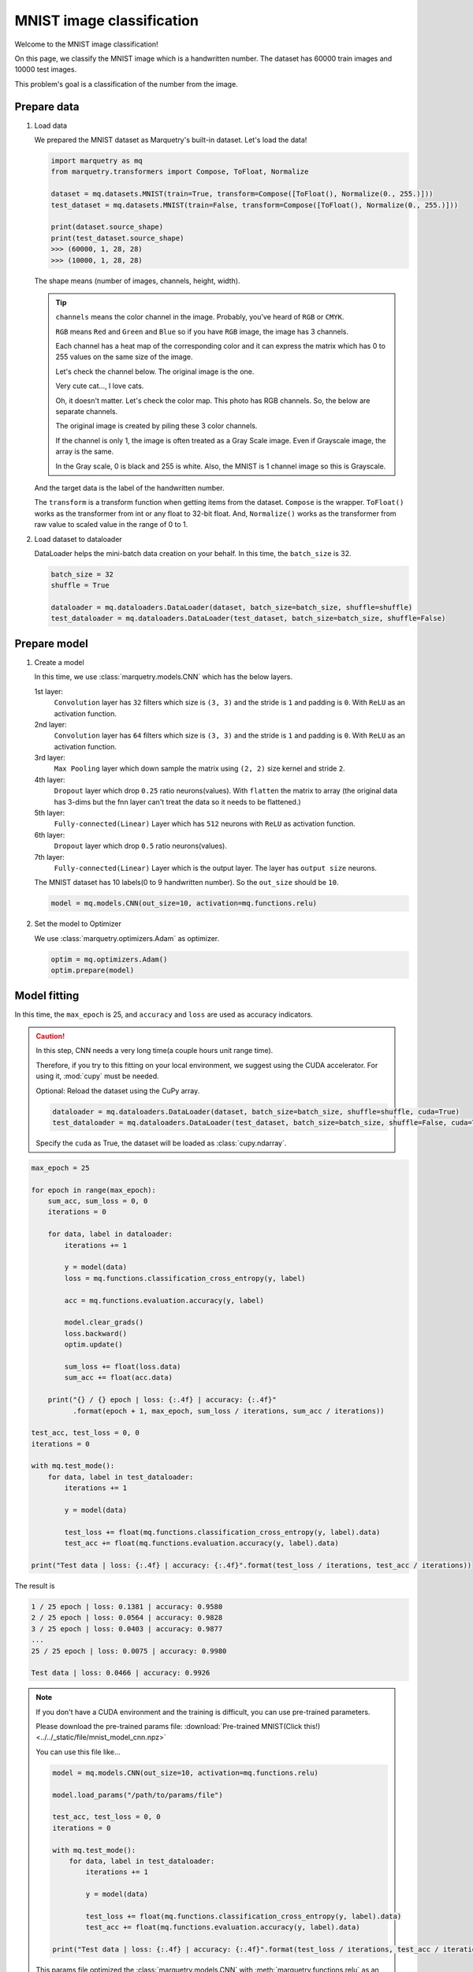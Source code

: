 MNIST image classification
=============================
Welcome to the MNIST image classification!

On this page, we classify the MNIST image which is a handwritten number.
The dataset has 60000 train images and 10000 test images.

.. image:: ../../_static/img/mnist_image.png
   :align: center
   :scale: 50%

This problem's goal is a classification of the number from the image.

Prepare data
~~~~~~~~~~~~~
1. Load data

   We prepared the MNIST dataset as Marquetry's built-in dataset. Let's load the data!

   .. code-block:: python

      import marquetry as mq
      from marquetry.transformers import Compose, ToFloat, Normalize

      dataset = mq.datasets.MNIST(train=True, transform=Compose([ToFloat(), Normalize(0., 255.)]))
      test_dataset = mq.datasets.MNIST(train=False, transform=Compose([ToFloat(), Normalize(0., 255.)]))

      print(dataset.source_shape)
      print(test_dataset.source_shape)
      >>> (60000, 1, 28, 28)
      >>> (10000, 1, 28, 28)

   The shape means (number of images, channels, height, width).

   .. tip::
      ``channels`` means the color channel in the image.
      Probably, you've heard of ``RGB`` or ``CMYK``.

      ``RGB`` means ``Red`` and ``Green`` and ``Blue`` so if you have ``RGB`` image,
      the image has 3 channels.

      Each channel has a heat map of the corresponding color and it can express the matrix which
      has 0 to 255 values on the same size of the image.

      Let's check the channel below.
      The original image is the one.

      .. image:: ../../_static/img/tabby_image.png
         :align: center

      Very cute cat..., I love cats.

      Oh, it doesn't matter.
      Let's check the color map. This photo has RGB channels. So, the below are separate channels.

      .. grid:: 3
         :gutter: 2

         .. grid-item::

            .. image:: ../../_static/img/red_tabby.png

            Red channel

         .. grid-item::

            .. image:: ../../_static/img/green_tabby.png

            Green channel

         .. grid-item::

            .. image:: ../../_static/img/blue_tabby.png

            Blue channel

      The original image is created by piling these 3 color channels.

      If the channel is only 1, the image is often treated as a Gray Scale image.
      Even if Grayscale image, the array is the same.

      In the Gray scale, 0 is black and 255 is white. Also, the MNIST is 1 channel image so this is
      Grayscale.

   And the target data is the label of the handwritten number.

   The ``transform`` is a transform function when getting items from the dataset.
   ``Compose`` is the wrapper. ``ToFloat()`` works as the transformer from int or any float to 32-bit float.
   And, ``Normalize()`` works as the transformer from raw value to scaled value in the range of 0 to 1.

2. Load dataset to dataloader

   DataLoader helps the mini-batch data creation on your behalf.
   In this time, the ``batch_size`` is 32.

   .. code-block:: python

      batch_size = 32
      shuffle = True

      dataloader = mq.dataloaders.DataLoader(dataset, batch_size=batch_size, shuffle=shuffle)
      test_dataloader = mq.dataloaders.DataLoader(test_dataset, batch_size=batch_size, shuffle=False)

.. centered:: Then you complete preparation. Congratulation!!

Prepare model
~~~~~~~~~~~~~~

1. Create a model

   In this time, we use :class:`marquetry.models.CNN` which has the below layers.

   1st layer:
      ``Convolution`` layer has ``32`` filters which size is ``(3, 3)`` and
      the stride is ``1`` and padding is ``0``.
      With ``ReLU`` as an activation function.

   2nd layer:
      ``Convolution`` layer has ``64`` filters which size is ``(3, 3)`` and
      the stride is ``1`` and padding is ``0``.
      With ``ReLU`` as an activation function.

   3rd layer:
      ``Max Pooling`` layer which down sample the matrix using ``(2, 2)`` size kernel and stride ``2``.

   4th layer:
      ``Dropout`` layer which drop ``0.25`` ratio neurons(values).
      With ``flatten`` the matrix to array
      (the original data has 3-dims but the fnn layer can't treat the data so it needs to be flattened.)

   5th layer:
      ``Fully-connected(Linear)`` Layer which has ``512`` neurons with ``ReLU`` as activation function.

   6th layer:
      ``Dropout`` layer which drop ``0.5`` ratio neurons(values).

   7th layer:
      ``Fully-connected(Linear)`` Layer which is the output layer.
      The layer has ``output size`` neurons.

   The MNIST dataset has 10 labels(0 to 9 handwritten number). So the ``out_size`` should be ``10``.

   .. code-block:: python

      model = mq.models.CNN(out_size=10, activation=mq.functions.relu)

2. Set the model to Optimizer

   We use :class:`marquetry.optimizers.Adam` as optimizer.

   .. code-block:: python

      optim = mq.optimizers.Adam()
      optim.prepare(model)

.. centered:: Now you have all you need to learn the MNIST dataset! Let's proceed to the learning section!

Model fitting
~~~~~~~~~~~~~~

In this time, the ``max_epoch`` is 25, and ``accuracy`` and ``loss`` are used as accuracy indicators.

.. caution::
   In this step, CNN needs a very long time(a couple hours unit range time).

   Therefore, if you try to this fitting on your local environment, we suggest using
   the CUDA accelerator.
   For using it, :mod:`cupy` must be needed.

   Optional: Reload the dataset using the CuPy array.

   .. code-block:: python

      dataloader = mq.dataloaders.DataLoader(dataset, batch_size=batch_size, shuffle=shuffle, cuda=True)
      test_dataloader = mq.dataloaders.DataLoader(test_dataset, batch_size=batch_size, shuffle=False, cuda=True)

   Specify the ``cuda`` as True, the dataset will be loaded as :class:`cupy.ndarray`.

.. code-block:: python

   max_epoch = 25

   for epoch in range(max_epoch):
       sum_acc, sum_loss = 0, 0
       iterations = 0

       for data, label in dataloader:
           iterations += 1

           y = model(data)
           loss = mq.functions.classification_cross_entropy(y, label)

           acc = mq.functions.evaluation.accuracy(y, label)

           model.clear_grads()
           loss.backward()
           optim.update()

           sum_loss += float(loss.data)
           sum_acc += float(acc.data)

       print("{} / {} epoch | loss: {:.4f} | accuracy: {:.4f}"
             .format(epoch + 1, max_epoch, sum_loss / iterations, sum_acc / iterations))

   test_acc, test_loss = 0, 0
   iterations = 0

   with mq.test_mode():
       for data, label in test_dataloader:
           iterations += 1

           y = model(data)

           test_loss += float(mq.functions.classification_cross_entropy(y, label).data)
           test_acc += float(mq.functions.evaluation.accuracy(y, label).data)

   print("Test data | loss: {:.4f} | accuracy: {:.4f}".format(test_loss / iterations, test_acc / iterations))

The result is

.. code-block::

   1 / 25 epoch | loss: 0.1381 | accuracy: 0.9580
   2 / 25 epoch | loss: 0.0564 | accuracy: 0.9828
   3 / 25 epoch | loss: 0.0403 | accuracy: 0.9877
   ...
   25 / 25 epoch | loss: 0.0075 | accuracy: 0.9980

   Test data | loss: 0.0466 | accuracy: 0.9926

.. note::
   If you don't have a CUDA environment and the training is difficult, you can use pre-trained parameters.

   Please download the pre-trained params file:
   :download:`Pre-trained MNIST(Click this!) <../../_static/file/mnist_model_cnn.npz>`

   You can use this file like...

   .. code-block:: python

      model = mq.models.CNN(out_size=10, activation=mq.functions.relu)

      model.load_params("/path/to/params/file")

      test_acc, test_loss = 0, 0
      iterations = 0

      with mq.test_mode():
          for data, label in test_dataloader:
              iterations += 1

              y = model(data)

              test_loss += float(mq.functions.classification_cross_entropy(y, label).data)
              test_acc += float(mq.functions.evaluation.accuracy(y, label).data)

      print("Test data | loss: {:.4f} | accuracy: {:.4f}".format(test_loss / iterations, test_acc / iterations))

   This params file optimized the :class:`marquetry.models.CNN` with :meth:`marquetry.functions.relu`
   as an activation function.

   If you use other construction CNN, the params from the file can't indicate the high recognition power.

The model can classify the handwritten number with 99.26% accuracy.
This accuracy isn't bad.

Let's try it as a challenge yourself to reach 99.5%!

.. tip::
   To realize the accuracy, the hyperparameter turning is very important.

   - How many Convolution layers are put on the model?
   - How many Filters in the convolution layer should be put on the layer?
   - How much data should be in one batch? (``Batch Size``)
   - What activation function should we use?
   - How many epochs should we use?
   - What optimizer should we use?

   ...

   There are many hyperparameters in Deep Learning, so please create your own model
   using :class:`marquetry.Model` base class.

   If you want to check how to build your own model, please reference the :class:`marquetry.models.CNN`
   source code. (`CNN <https://github.com/little-tabby/Marquetry/blob/main/marquetry/models/cnn/cnn.py>`_)

   It is not difficult, when you want to build a model, you should do only the below 2 steps.

   1. Prepare the layer using in the model on the model class constructor.
   2. Chain the layer using the output as the next layer input.

   For example, we want to create a SimpleFNN model which has 1 hidden layer(128 neurons) and an output layer,
   and activation is ReLU, then we should do like the below.

   .. code-block:: python

      import marquetry as mq


      class SimpleFNN(mq.Model):
          def __init__(self, out_size):

             self.linear1 = mq.layers.Linear(128)
             self.linear2 = mq.layers.Linear(out_size)

             self.activation = mq.functions.relu

          def forward(self, x):
              y = self.linear1(x)
              y = self.activation(y)
              output = self.linear2(y)

              return output

   Then this can be used the same way as the built-in models.

   When you train this model, we can call this model and chain it with a loss function.
   And calling the loss value ``backward`` method(each params gradient calculated by this)
   and then, model parameter update.

   When you create your own model using ``Marquetry``, the backward implementation doesn't need to be considered.
   Such complex processes are taken over by the ``Marquetry`` core.

In the last of this section, let's check what images are misclassified.

.. grid:: 3
   :gutter: 2

   .. grid-item::

      .. image:: ../../_static/img/wrong_2109.png

      .. centered:: 3

   .. grid-item::

      .. image:: ../../_static/img/wrong_3384.png

      .. centered:: 2

   .. grid-item::

      .. image:: ../../_static/img/wrong_3520.png

      .. centered:: 6

   .. grid-item::

      .. image:: ../../_static/img/wrong_5331.png

      .. centered:: 1

   .. grid-item::

      .. image:: ../../_static/img/wrong_7434.png

      .. centered:: 4

   .. grid-item::

      .. image:: ../../_static/img/wrong_9009.png

      .. centered:: 7

These numbers are difficult even from a human eye so the model can classify the data close to the human eye.

Of course, if you look for all the wrong images, there are some clear mistakes.
But the important thing is the CNN model can classify the handwritten number with 99.2% accuracy.

Maybe, the human eye can be more accurate than the model but this model can classify the 10000 data in just a few seconds.
If we classify these 10000 data by your hand, the work needs over a couple of hours.

Please note, that one of the largest benefits of using deep learning is the time reduction.
99.2% accurate in just a few seconds is more beneficial than 100% accurate over a couple of hours in almost cases.

Thank you for your hard work!! Now the CNN(Convolutional Neural Network) example lecture is completed!

CNN is used in a variety of use cases that use images. We prepare the FashionMNIST dataset as a test problem.
The FashionMNIST is a harder dataset than MNIST.

The data construction follows the original MNIST.
FashionMNIST was created to deal with the MNIST is too easy in current deep learning and
difficult to evaluate the model correctly.
You confirmed in this section, the MNIST can realize over 99% accuracy even with such simple CNN.
Current CNN can be over 100 layers so the original MNIST dataset isn't appropriate for such models.

FashionMNIST is more enjoyable if you are the kind that gets more fired up the harder something is.

After this, let's try the :class:`marquetry.datasets.FashionMNIST` using your original CNN and aim to reach over 90%!

----

Do you want to check more examples? Sure! We prepare more example using Marquetry.

Do you want to check Titanic prediction?:
   .. button-link:: ./titanic_disaster.html
      :color: info
      :outline:
      :expand:

      Titanic Disaster prediction

Would you like to check time-series data?:
   .. button-link:: ./sequential_data_rnn.html
      :color: info
      :outline:
      :expand:

      Trigonometric toy problem
